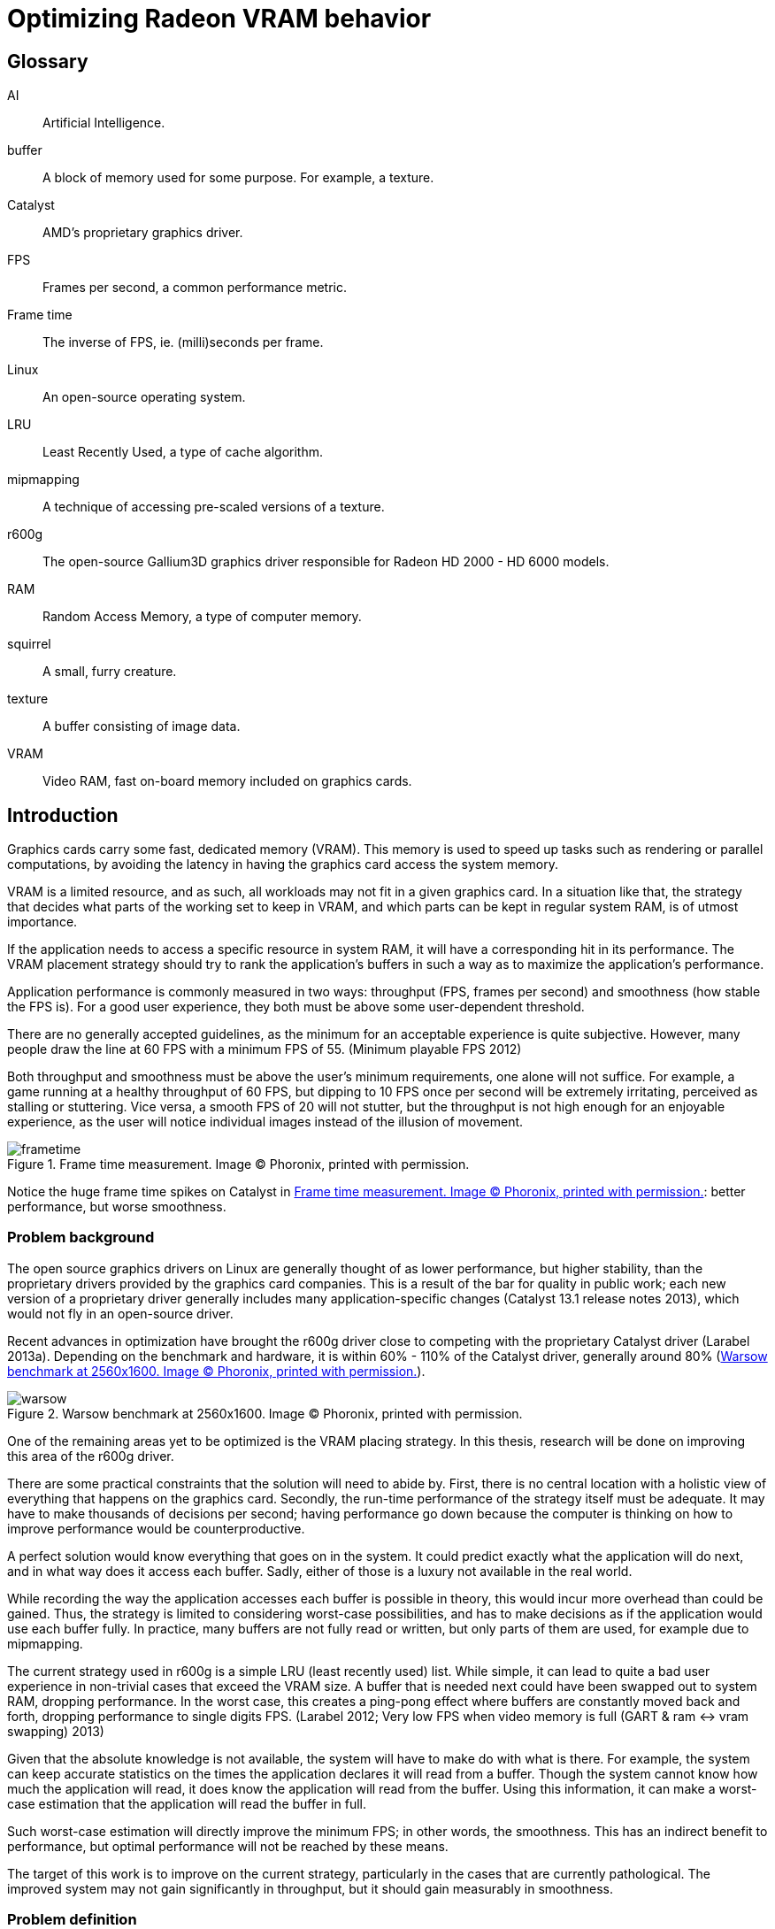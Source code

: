 Optimizing Radeon VRAM behavior
===============================

[glossary]
Glossary
--------

[glossary]
AI::
	Artificial Intelligence.

buffer::
	A block of memory used for some purpose. For example, a texture.

Catalyst::
	AMD's proprietary graphics driver.

FPS::
	Frames per second, a common performance metric.

Frame time::
	The inverse of FPS, ie. (milli)seconds per frame.

Linux::
	An open-source operating system.

LRU::
	Least Recently Used, a type of cache algorithm.

mipmapping::
	A technique of accessing pre-scaled versions of a texture.

r600g::
	The open-source Gallium3D graphics driver responsible for Radeon HD 2000 - HD 6000
	models.

RAM::
	Random Access Memory, a type of computer memory.

squirrel::
	A small, furry creature.

texture::
	A buffer consisting of image data.

VRAM::
	Video RAM, fast on-board memory included on graphics cards.

Introduction
------------

Graphics cards carry some fast, dedicated memory (VRAM). This memory is used to speed up
tasks such as rendering or parallel computations, by avoiding the latency in having the
graphics card access the system memory.

VRAM is a limited resource, and as such, all workloads may not fit in a given graphics
card. In a situation like that, the strategy that decides what parts of the working set to
keep in VRAM, and which parts can be kept in regular system RAM, is of utmost importance.

If the application needs to access a specific resource in system RAM, it will have a
corresponding hit in its performance. The VRAM placement strategy should try to rank the
application's buffers in such a way as to maximize the application's performance.

Application performance is commonly measured in two ways: throughput (FPS, frames per
second) and smoothness (how stable the FPS is). For a good user experience, they both
must be above some user-dependent threshold.

There are no generally accepted guidelines, as the minimum for an acceptable experience is
quite subjective. However, many people draw the line at 60 FPS with a minimum FPS of 55.
(Minimum playable FPS 2012)

Both throughput and smoothness must be above the user's minimum requirements, one alone will
not suffice. For example, a game running at a healthy throughput of 60 FPS, but dipping to
10 FPS once per second will be extremely irritating, perceived as stalling or stuttering.
Vice versa, a smooth FPS of 20 will not stutter, but the throughput is not high enough for
an enjoyable experience, as the user will notice individual images instead of the illusion
of movement.

[[catframetime]]
.Frame time measurement. Image (C) Phoronix, printed with permission.
image::pics/frametime.png[scaledwidth="75%"]

Notice the huge frame time spikes on Catalyst in <<catframetime>>: better 
performance, but worse smoothness.

Problem background
~~~~~~~~~~~~~~~~~~

The open source graphics drivers on Linux are generally thought of as lower performance, but
higher stability, than the proprietary drivers provided by the graphics card companies. This
is a result of the bar for quality in public work; each new version of a proprietary driver
generally includes many application-specific changes (Catalyst 13.1 release notes 2013),
which would not fly in an open-source driver.

Recent advances in optimization have brought the r600g driver close to competing with the
proprietary Catalyst driver (Larabel 2013a). Depending on the benchmark and hardware, it
is within 60% - 110% of the Catalyst driver, generally around 80% (<<warsowbench>>).

[[warsowbench]]
.Warsow benchmark at 2560x1600. Image (C) Phoronix, printed with permission.
image::pics/warsow.png[scaledwidth="75%"]

One of the remaining areas yet to be optimized is the VRAM placing strategy. In this
thesis, research will be done on improving this area of the r600g driver.

There are some practical constraints that the solution will need to abide by. First, there
is no central location with a holistic view of everything that happens on the graphics card.
Secondly, the run-time performance of the strategy itself must be adequate. It may have to
make thousands of decisions per second; having performance go down because the computer is
thinking on how to improve performance would be counterproductive.

A perfect solution would know everything that goes on in the system. It could predict
exactly what the application will do next, and in what way does it access each buffer.
Sadly, either of those is a luxury not available in the real world.

While recording the way the application accesses each buffer is possible in theory, this
would incur more overhead than could be gained. Thus, the strategy is limited to considering
worst-case possibilities, and has to make decisions as if the application would use each
buffer fully. In practice, many buffers are not fully read or written, but only parts of
them are used, for example due to mipmapping.

The current strategy used in r600g is a simple LRU (least recently used) list. While simple,
it can lead to quite a bad user experience in non-trivial cases that exceed the VRAM size. A
buffer that is needed next could have been swapped out to system RAM, dropping performance.
In the worst case, this creates a ping-pong effect where buffers are constantly moved back
and forth, dropping performance to single digits FPS. (Larabel 2012; Very low FPS when
video memory is full (GART & ram pass:[&lt;-&gt;] vram swapping) 2013)

Given that the absolute knowledge is not available, the system will have to make do with
what is there. For example, the system can keep accurate statistics on the times the
application declares it will read from a buffer. Though the system cannot know how much the
application will read, it does know the application will read from the buffer. Using this
information, it can make a worst-case estimation that the application will read the buffer
in full.

Such worst-case estimation will directly improve the minimum FPS; in other words, the
smoothness. This has an indirect benefit to performance, but optimal performance will not be
reached by these means.

The target of this work is to improve on the current strategy, particularly in the cases
that are currently pathological. The improved system may not gain significantly in
throughput, but it should gain measurably in smoothness.

Problem definition
~~~~~~~~~~~~~~~~~~

Knowing what information the system has available, and with the above goals in mind, the 
problem could be defined more clearly.

The component that decides which buffer to place where is separate from the component that
has access to accurate statistics. Moving information between these components, the kernel
and the userspace, is expensive; therefore the information moved must be minimized.

According to the privilege separation, userspace should not be able to directly decide a
placement in memory space, as this could cause security holes. Moving the entire statistics
data over would be too expensive. How about ranking the buffers, giving each buffer an
importance score?

This limits the information needed to pass to the kernel to one integer per buffer. In
addition, the kernel is free to disregard this hint, keeping in line with the separation.
Knowing the relative importance of each buffer, the kernel should be able to make much
better buffer placing decisions than the current LRU strategy.

While giving each buffer a score could certainly be done by the usual programming
techniques, linear/weight calculations and a set of if-conditions, it is believed that the
relationship of the statistics to the buffer's importance is both non-linear and hard to
model manually.

Given this assumption, it is likely that such a manual method would not do well in many
cases, and it would be constantly tweaked to accommodate newly discovered pathological cases.
There is no existing model for a buffer's importance, and no single right answer to the
question "How important is this buffer?"

The mainstream solution to solving non-linear, unknown models like that (also known as
modeling or regression problems) is to use AI solutions such as neural networks.

AI theory
---------

There are many approaches to artificial intelligence. What is common to all of them 
though, is the
ability to make decisions the computer was not told explicitly how to make. They differ in
their areas of usability, theoretic foundations, whether they are based on real biological
phenomena, and other ways.

One such approach is the neural network. Invented in the 60's, it mimics the
biological brain cells. Such networks are able to generalize, to learn either independently
or with guidance, and tend to achieve quite decent results. Neural networks have been
applied to problems such as Backgammon (Tesauro 1994), business data mining (Bigus 1996),
and text compression (Mahoney 1996) with success.

Neural networks come in many varieties. The multi-layer perceptron (MLP) is the most common
one, used for classification, modeling, and time-series prediction. The radial basis
function network (RBF) shares the same uses. The adaptive resonance
theory network and Kohonen map are used for clustering. Recurrent networks are used for
extremely complex modeling problems. (Bigus 1996, p. 77)

As the problem here is a modeling one, this narrows the choice to either MLP, RBF or
recurrent.

Recurrent networks are generally hard to train, and their runtime performance is not
deterministic: they may take ten or hundred times longer to make a decision compared to
another. This is due to them spinning until the result has converged to a stable value, 
instead of only running through once like the other models. This rules that model out.

The choice between MLP and RBF is somewhat arbitrary. Liu and Gader (2000) found that RBF
ignores outliers better,
while MLP is said to perform better. MLP is also covered more in literature. The 
architecture of a multi-layer perceptron is shown in <<mlp>>.

[[mlp]]
.Multi-layer perceptron.
image::pics/mlp.png[scaledwidth="75%"]

There are many ways to train a MLP neural network. The algorithms are usually divided into
four types: supervised, unsupervised, competitive, and reinforcement learning (Siddique & 
Adeli 2013).

Supervised learning is used when you have clearly labeled test data. For example, if the
task was to detect if a picture contains a squirrel, you would feed in sets of pictures of
both squirrels and non-squirrels, each labeled by a human on whether it contains a squirrel.
Then the network's guesses are compared to the labels, and corrected until the network can
correctly determine whether a picture contains a small, furry creature or not.

In unsupervised learning, the network is not told anything about the data. It's used mainly
in clustering problems, where the clusters are not defined beforehand. For example, the
network may be fed customer data, and asked to segment customers into four classes. Studying
the decisions it made can be very useful in finding new or undervalued customer segments.

Competitive learning is used in classification problems mainly. Only the neuron that "wins"
the round, in other words whose guess was closest to correct, gets to be tweaked. This
results in each neuron specializing to a specific type of input.

Reinforcement learning is used in stateful problems, where each action may not be graded
alone, but only the full path of actions may be graded. For example, the Backgammon network
of Tesauro (1994) used this method.

Alternative methods for tweaking the network, instead of training it, include genetic and
evolutionary methods as well as Monte-Carlo methods.

Choice and rationale
~~~~~~~~~~~~~~~~~~~~

For the network type, the common multi-layer perceptron architecture was chosen. It is 
supported by a wide literature base, and its deterministic performance characteristics are 
necessary for this kind of use.

The number of hidden layers depends on the type of modeling being done. For most problems, a 
single hidden layer is enough. Each hidden layer forms a hyperplane in pattern space, such 
that two hidden layers are able to define a region, and three hidden layers are able to 
define a closed area (Siddique & Adeli 2013, p. 111).

The complexity of this hyperplane depends on the used activation function. The simple step 
functions create a flat plane, and networks using those would require two or three hidden 
layers to capture non-linear relationships. S-curve functions are able to create a much more 
complex plane, such that a single hidden layer with a more advanced activation function is 
able to approximate non-linear relationships. A single layer was chosen, as S-curve 
functions will be used.

With a single hidden layer, the big question is how to choose the amount of hidden 
nodes. There is no generally accepted answer to this question, and all the literature offers 
is guesses and rules of thumb. One such widely quoted rule is to use a number between the 
amount of input nodes and the amount of output nodes.

The number of hidden nodes can be easily pruned later if the network decides some are 
unnecessary, but they cannot be added without re-training. Given this restriction, the 
number of hidden nodes was set at the number of input nodes; that is, nine.

For training, in the VRAM strategy case the seemingly only option would be reinforcement 
learning.
Supervised learning cannot be used, as a human cannot give any buffer an importance score;
unsupervised and competitive learning do not apply in modeling problems.

However, reinforcement learning is not a good fit for modeling problems (Wiering, Hasselt, 
Pietersma & Schomaker 2011). Wiering et al found that while reinforcement learning can be 
applied to such problems, and the result performs on a par with a network trained by
supervised learning, the training was slow, and there is no guarantee that the network
will not get stuck in local minima.

Given that none of the generally used training methods are applicable, the alternative 
methods of genetic and Monte-Carlo evolution were chosen. The two methods are covered in 
more detail in <<training>>.

Data gathering
--------------

All further steps required data. In the first weeks, the needed data points were planned
out, and the data gathering was implemented as patches to Mesa. Since it was clear from the
start that wide coverage would be needed, the public was asked for assistance (Kasanen 2014;
Dawe 2014).

In addition to data gathered by the researcher, the public sent a wide variety of traces,
enhancing the coverage much further than would have been possible otherwise. Thanks to all 
contributors.

To get suitable data for the purposes of this research, the following data points were
selected as inputs:

- number of reads
- number of writes
- time since last read
- time since last write
- buffer size
- number of processor operations
- time since last processor operation
- whether the buffer should be considered high priority (MSAA, depth)
- VRAM size

Timing information was set at millisecond accuracy. A time measurement was chosen instead of
the frame number, because it ought to allow for a better user experience. Should frames take
long, inter-frame swapping should be minimized. Should frames be fast (< 10 ms / frame),
timing is good as well, since the user experience works on longer timescales.

A game might
only draw shadows every other frame, or less often; this causes those frames to take longer
than the frames without such extra work. Yet, the user will notice if every Nth frame is
too slow. It remains to be seen whether this level of accuracy is good; other choices beside
the frame number include thresholds determined by common user studies (10 ms, 30 ms, 60 ms,
100 ms...) or non-linear scaling.

To enable those inputs to be replayed, the memory traces listed each operation on a buffer
along with timing information. (See <<memtrace>>.)

[[memtrace]]
.Sample from a memory trace.
image::pics/trace.png[scaledwidth="70%"]

As the traces took a considerable amount of space in their uncompressed text form, a custom
binary format was developed. A binary format also allows the traces to be read back much
faster, an important point for speedy training.

Some helper applications were also developed to make it nicer to work with. The figure
above is from one such helper: a reader for the format with color highlighting. For more 
details on the format and on the applications, please see the Software section.

Fragmentation
-------------

Fragmentation is a common problem in all memory management. As buffers get allocated, moved
around, and deleted, the memory space becomes increasingly fragmented. It limits the maximum
size of a new allocation, and so buffers bigger than this also cannot be moved to VRAM.
footnote:[The very latest generation, HD 7000, can use non-continuous memory areas with
small overhead, so this issue is not as pressing there.]

An example of the effects is reported by Larabel (2013b). Big buffer allocations were
failing due to fragmentation, causing the application to misrender and/or crash.

[[fragmentation]]
.Fragmentation
image::pics/fragmentation.png[scaledwidth="75%"]

Fragmentation (<<fragmentation>>) is an inevitable result of continued use. It can be 
mitigated by smart
allocation strategies, and it can be repaired after the fact by moving the used buffers
together (constraints allowing).

In normal system RAM, both strategies are viable. Cleaning up the memory area, also known as
compaction (Corbet 2010), can be fairly low-impact to performance. It only involves
freezing the process, and changing some page table entries, which is a relatively fast
operation. The downside is that a TLB (translation look-aside buffer) cache flush is needed
so that the cache doesn't give out the old, wrong addresses.

Under the graphics context, compaction is still doable, but ideally should not be done while 
running a heavy workload. The delay caused by a VRAM
memory compaction operation may be measured in milliseconds, which
may cause the frame to take too long, and would be seen as unacceptable stutter to the user.

As such, VRAM compaction should be limited to times when it would not be noticeable, for 
example application start-up and exit.

Simulation
~~~~~~~~~~

In order to measure fragmentation in different situations, a simulator was developed. It
replays the collected memory traces while simulating the VRAM placement using the existing
LRU strategy. The results will not apply directly to other placing strategies, but they will
be indicative of general trends regardless of the placing strategy.

The simulator took snapshots of the VRAM state once every ten memory operations, and
counted the amount of holes (fragmentation). It also printed a marker every time an eviction
was triggered.

Two different allocation strategies were tested. The default allocator allocates buffers
from the start of VRAM. The proposed min-max allocator allocates buffers from two ends of
the VRAM space, based on the assumptions that smaller buffers are recycled more often than
large ones, and that recycling of each type would then only create fragmentation of the same
type. The min-max allocator is visualized in <<minmax>>.

[[minmax]]
.Allocation strategies.
image::pics/allocations.png[scaledwidth="75%"]

Nine common VRAM sizes were tested: 64 MB, 128 MB, 256 MB, 384 MB, 512 MB, 1024 MB, 1536 MB,
2048 MB, and 4096 MB. In cases where the trace couldn't run on a configuration, that trace
was skipped. For example, Planetary Annihilation allocated a buffer of 78 MB in size; it is
obviously beyond the capabilities of a 64 MB VRAM graphics card.

Several threshold values were tested for the min-max allocator in order to find a rough
optimum. The simulation took approximately 2.5 hours per run, and each run generated about
16 GB of data. As the amount of data was far too great to process on an ordinary office
suite, a custom graphing tool was developed.

.64 MB VRAM
image::pics/f64.png[scaledwidth="100%"]

Starting off with the 64 MB VRAM run, it can be clearly seen that the workload is too heavy
for this VRAM size. The heavy variance in the number of fragments, visible as dense vertical 
movement on the line graph, points out that there is considerable trashing going on.

There is not much difference in the swapping between the tested strategies. The horizontal 
swapping bars are very similar, and the exact percentage of swapping events varied between 
3.51% and 3.55%.

Still, it's a good data point to have, in order to see how the strategies
behave under heavy pressure.

.128 MB VRAM
image::pics/f128.png[scaledwidth="100%"]

With 128 MB, all of the traces could be run through. The trashing is greatly reduced, and 
about half of the workload now shows smooth progression in the fragmentation lines.

Fragmentation is approximately equal in
all cases, but the swapping (eviction) is lower in all of the min-max runs compared to the
default LRU run. LRU had swapping in 2.42% of the time, whereas the lowest min-max run had 
2.36%.

.256 MB VRAM
image::pics/f256.png[scaledwidth="100%"]

The patterns become visible in the 256 MB run. Almost all trashing is now gone.
Peak fragmentation is surprisingly higher in
min-max (5560 vs. 5336 holes), but swapping continues to be lower: 0.69% in LRU, 0.667% in 
the lowest min-max run. Average fragmentation was the same between all runs.

.384 MB VRAM
image::pics/f384.png[scaledwidth="100%"]

.512 MB VRAM
image::pics/f512.png[scaledwidth="100%"]

The 384 and 512 MB runs continue the same pattern: swapping is lower in the min-max 
allocator when compared to the default.

.1024 MB VRAM
image::pics/f1024.png[scaledwidth="100%"]

Starting with the 1 GB run, the average fragmentation of min-max starts to climb above the
default's: 785.85 in LRU, 888.10 in the highest min-max run. Swapping continues to be better 
in min-max, and now it's easily visible in the swapping bars as well. There are present bars 
in the LRU and 256 KB min-max areas (red and olive) that are absent in the higher-threshold 
min-max strategies.

The swapping difference continues to be significant. LRU had swapping in 0.0788% of the 
time, whereas the lowest min-max run had 0.0684%.

.1536 MB VRAM
image::pics/f1536.png[scaledwidth="100%"]

.2048 MB VRAM
image::pics/f2048.png[scaledwidth="100%"]

.4096 MB VRAM
image::pics/f4096.png[scaledwidth="100%"]

The above results follow that the min-max strategy turned out to actually increase 
fragmentation. Despite the
higher absolute amount of holes, they actually decreased swapping in all runs except the 64
MB one. It is assumed that this is due to a better quality of fragmentation; that is, the
holes created are more suitable for new allocations.

Gathering the swapping statistics together, the optimal threshold value can be determined
(<<swappingtotal>>).

[[swappingtotal]]
.Swapping improvement over the default strategy.
image::pics/swapping.png[scaledwidth="75%"]

As the workload was far too heavy for a 64 MB VRAM graphics card, causing high swapping
rates, it is believed that that result can be ignored. The traces were generally recorded in
1366x768 resolution or higher, and such high resolutions are not supported by most graphics
cards with 64 MB VRAM.

In all other runs, the min-max allocation strategy improved swapping over the default. For
the 128 MB, 256 MB, 384 MB, and 512 MB runs the improvement was in single-digit percentages.

For 1024 MB and 4096 MB, the min-max allocation resulted in about 10% less swapping. For the
last ones, 1536 and 2048 MB, the highest results were measured: around 20%.

As far as this test data goes, the optimal threshold for min-max allocation is 512 kb. While
for some VRAM sizes it did worse than the 1 MB threshold, it also outdid the higher
threshold in some cases. In no case did the 512 kb threshold lose to the 256 kb threshold,
however.

[[training]]
Training the network
--------------------

Activation function
~~~~~~~~~~~~~~~~~~~

The activation function is the transformation done inside each neuron, operating on the sum
of all weighted inputs (plus bias). A variety of functions have been used over time:
starting from simple step functions, continuing via exponential functions, to
S-shaped functions. S-shaped functions are considered to be closest to how real neurons
behave.

.Hyperbolic tangent and smootherstep, scaled to use the same input/output space.
image::pics/scurve.png[scaledwidth="50%"]

Testing a variety of these functions, Karlik and Olgac (2011) found that S-shaped functions
had superior performance, reaching the highest accuracy off all tested functions.

So the question here is which type of function would give the best run-time performance; in
other words, fastest to calculate. Three options were tested: the default S-shaped
activation function, hyperbolic tangent; and an adaptation from the graphics world, Perlin's
smootherstep function, both in floating point, and when converted to use fixed-point
mathematics.

As can be seen in the figure above, the hyperbolic tangent is less steep than the
smootherstep function. This shouldn't cause any issues in the decision-making.

Each function was ran 10^9^ times. Surprisingly, the fixed point implementation was not the
fastest of all. A single *tanhf()* call took approximately 4.8 ns (+- 0.2%). A single
fixed-point
*smootherstep()* call took \~4.1 ns. The fastest of all, floating-point *smootherstep()*,
took only ~2.8 ns per call.

The slow performance of the fixed-point function is attributed to it consisting mainly of
multiplication. Fixed-point multiplication requires both a multiplication and a division,
making it an expensive operation even when the division is implemented as a shift.

As the floating-point smootherstep function beat the customary hyperbolic tangent by 31%,
and there is no hard requirement against the use of floating-point mathematics, it was
selected as the activation function.

Cost model
~~~~~~~~~~

The basic outlines for the cost model can be had from the most common speeds of currently
used memory types (GDDR5 for the VRAM, DDR3 for the system RAM).

As the major analyst houses keep this information behind paywalls (IDC for example would
charge 5{nbsp}000{nbsp}$ for the latest two-page report), and the DRAM makers do not list this
information in their financial reports, to get a rough view one had to resort to
checking the inventory levels of a web shop.

[[ddr3]]
.DDR3 inventory levels: the number of SKUs per each speed class.
image::pics/ddr3inventory.png[scaledwidth="60%"]

From the inventory levels in <<ddr3>> it can be seen that 1600 MHz is the most popular type 
of DDR3 memory being sold. The bandwidth of such memory is 12.8 GB/s.

For the average GDDR5 speed, a mid-high-end card from both Nvidia and AMD's latest
generations was chosen. Nvidia GTX 770 ships with a memory bandwidth of 224 GB/s, whereas
AMD Radeon 280 has 240 GB/s. Taking the average ends up at 232 GB/s.

Other considerations
^^^^^^^^^^^^^^^^^^^^

For a buffer in either memory, the cost of a read or write can thus be calculated as the
buffer size divided by the memory bandwidth. However, a multitude of other considerations
must be taken into account.

First of all, a GPU write to system RAM (cacheable memory) will incur a performance hit of
about 66%. A buffer move, beyond the overlapping read in one memory type and the write in
the other, also costs some PCI-E latency. If the buffer is needed immediately after the
move, the GPU engines will stall to wait for it, potentially delaying useful work.
footnote:[This is a limitation of the current driver. The latest generation of graphics cards supports multiple engines, and they could work on independent pieces should the driver support be there. In that case, only one engine would stall.]

Monte-Carlo training
~~~~~~~~~~~~~~~~~~~~

Monte-Carlo methods work based on randomness. They are used in cases where an exhaustive
search is impossible due to the computation required. Due to their nature, they will often
find a "good enough" solution, but may also fail to find a solution altogether.

In the simplest form, a Monte-Carlo method means making a random change, and measuring
whether the results improved. Restricting the change in magnitude and the amount of
variables changed can be used to guide the method.

Evolutionary/genetic training
~~~~~~~~~~~~~~~~~~~~~~~~~~~~~

Evolutionary or genetic methods follow the behavior seen in nature. They can conduct a
global search over the whole search space with resources far below an exhaustive search, and
often succeed in finding the global optimum (Siddique & Adeli 2013).

The methods work as follows: the solution to the problem is converted to a genome form. A
population of critters (animals, bacteria, etc.) is created by filling the genome of each
randomly. This population is then allowed to have sex, intermingle, and mutate. After a few
hundred or thousand generations, however long it takes for the population to converge
close enough to a single solution, the "alpha male" is selected as the final solution.

As the most fit individuals will have the most offspring, undesirable elements will die out
of the population, and each individual will move closer to the global optimum. In this
sense, these methods resemble the most brutal ideas of eugenics and darwinism.

Various parameters can be tuned to guide the evolution. The method of sex, the probability
of mutations, the chosen genetic representation, the size of the population, and so on all
affect the converging speed and ability of the population.

In the training application here, the following setup was chosen. The genome was encoded as
118 bytes, each byte representing a floating-point value from -1 to 1 on a linear scale,
giving it an accuracy of ~0.0078. The best half of the population was allowed to survive
(the principle of elitism), and was also used as the source for eligible mates. Each
individual was selected for mating based on its position when ordered by score, such
that the most fit individual got to mate more than the second fit, and so on.

The population size was kept constant, with the worse half being replaced with fresh
children each generation. Sex was implemented on a random per-gene basis, with each gene
coming whole from one parent. The mutation probability was set at 0.1% per generation.

Software
--------

A set of custom software was developed to aid in the research. This section covers each one 
shortly. Some helper libraries were used, but the logic in each is self-made. The source 
code can be found at http://github.com/clbr/hotbos, under the AGPLv3 free software license.

All tools were written in C unless otherwise mentioned, and use the Zlib compression library 
for reading/writing the memory traces in the binary format.

In the software of this section, there's about four thousand lines of C/C++, and a bit over 
hundred lines in shell scripts. This figure does not include the runtime code in the Linux 
kernel, Mesa, and associated libraries, which come to about 1.5k lines in total.

Activation function benchmark
~~~~~~~~~~~~~~~~~~~~~~~~~~~~~

In order to measure the CPU overhead of the three selected activation functions, this simple 
benchmark runs each 10^9^ times while measuring the time taken. The timing used the 
*gettimeofday*() function, which has an accuracy of one microsecond.

As the total runtime is on the order of ten seconds, the accuracy is more than enough.

Text-to-binary format converter
~~~~~~~~~~~~~~~~~~~~~~~~~~~~~~~

The data traces recorded by the Mesa patch come in a simple but verbose text format. In 
order to reduce the disk space demands, and to ease their handling in the network trainer, 
they were converted into a custom compressed binary format.

The format converter uses the Zlib library for compression. Zlib 
was chosen because it gives a good balance between decompression speed and compression ratio - 
these files will need to be repeatedly decompressed in the training phase, as they will not 
fit into RAM in their decompressed form all at once.

The common competing compression algorithms, XZ and Bzip2, produce higher compression
ratios, but at the expense of slower decompression and more memory usage. Compression speed 
was considered fairly irrelevant for these purposes.

The in-memory binary format takes advantage of delta compression, bit packing, and 
variable-sized indexing. This is then further compressed by Zlib for disk storage.

With knowledge of the data, the binary format can be much smaller than what any generic 
compressor would be able to do. For example, there are no created buffers over 2 GB in size, 
which allows the high-priority bit to be stored in the buffer size field.

Binary format specification:
[source,c]
----
/*
   All data is little-endian. No BE support.

   One entry takes two to four bytes, as follows:

	struct {
		u8 time: 5;
		u8 id: 3;
		u8/u16/u24 buffer;
	}

   Create entries are followed by four bytes:

	struct {
		u8 high_prio: 1;
		u32 size: 31;
	}
*/
----

The binary format filled the goals set quite nicely. It resulted in a compression ratio
better than that of XZ applied on the text form, by a variable amount (1.5 to 12x).
The compression ratio compared to uncompressed text varied from 150x to 1300x. It
allows fast reading for the training and fragmentation benchmark applications.

Memory trace reader
~~~~~~~~~~~~~~~~~~~

To be able to easily study the traces in the binary format, a simple reader was developed. 
It prints the contents to the screen in a scrollable form, with optional color-coding for 
faster reading. A screenshot from the reader follows.

.Sample from a memory trace.
image::pics/trace.png[scaledwidth="70%"]

Fragmentation benchmark
~~~~~~~~~~~~~~~~~~~~~~~

The fragmentation benchmark program runs all collected memory traces through the memory 
simulation code, using either LRU or min-max logic, measuring swapping and the number of 
fragments.

The output is in text form, and was further processed by some shell scripts before handing 
it to the fragmentation grapher.

Initially the memory simulation code was shared with the trainer, but as the neural network 
capabilities were being added, they were branched so that each has its own copy. As such, 
the simulation code used by the benchmark was frozen to the state before the AI addition.

Fragmentation grapher
~~~~~~~~~~~~~~~~~~~~~

As the volume of data produced by the fragmentation benchmark was far too great for an 
office suite, even after scripted processing, a custom graphing tool was developed. It was 
made in C++, utilizing the FLTK toolkit for rendering.

It renders a combined graph, with a line graph for the number of holes, and a horizontal bar 
graph for swapping. It takes approximately a minute to render one such graph, owing to the 
great amount of data.

In retrospect, the swapping bar graph is not a perfect form for showing swapping 
differences. Each pixel covers close to half a million memory operations, and if there was 
swapping during any of those, the pixel is drawn. This makes it hard to see any close 
differences.

Network trainer
~~~~~~~~~~~~~~~

The main program in this research, the AI trainer, was initially developed in C, but later 
moved to C++ for easy access to the *multimap* data structure. The trainer is multi-threaded 
using the OpenMP library, which allows it to scale almost linearly to several dozen cores.

Beyond the well-done multi-threading, the data structure in the memory simulator bears 
mentioning. It combines several doubly-linked lists and a fixed array in such a way, that 
most operations can be done in O(1) complexity. Introducing this data structure sped up the 
simulation five-fold compared to simple linked lists.

Several runtime modes are supported:

- benchmark, measure the current AI state vs. LRU
- three different Monte-Carlo modes
- genetic mode

It runs all collected memory traces through the memory simulation code, keeping track of the 
cost of each memory operation. The total cost of all traces is then used as the score for 
the tested critter, or in the Monte-Carlo modes, the score of the round. At the end of 
training (if the network converged in genetic mode, or the user requested exit), the results
are printed similarly to the benchmark mode. See <<traineroutput>> for a sample.

The current network constants are stored in a header file, *magic.h*, which can be dropped 
in to the runtime implementation for easy updates.

[[traineroutput]]
.Sample output from benchmark mode.
image::pics/benchoutput.png[scaledwidth="100%"]

Results
-------

Min-max allocator
~~~~~~~~~~~~~~~~~

The initial research vector, reducing fragmentation by two-ended allocation, was successful. 
In no case did it do worse, and at best it could reduce eviction by up to 20%.

Initially 
implemented as an opaque decision inside the memory manager, it was suggested to change it 
to a placement flag instead, so that drivers could request top-down placement for other 
reasons in addition to the buffer's size.

For example, the page tables are never accessed by the CPU. As the CPU is limited to the 
first 256 MB of the VRAM (it cannot access more due to PCI-E limitations), the page tables 
were taking up valuable space. Under the new system, they may be allocated in the higher 
parts of VRAM, leaving more space for desired CPU-accessible content, such as texture 
updates.

In the new form, the change was accepted into future Linux kernels, starting with version 
3.15.

AI
~~

The main direction of this research, the neural network used to give buffers a score, was 
successful as well.

On average, the found solution gives approximately 1% improvement over LRU, as measured by 
the simulator. In specific cases improvements of up to 66% were measured. For most cases the 
performance is approximately equal to LRU; for 4% of the cases there are improvements; and 
for about 2% of the cases, the AI does measurably worse.

Taking a look at the simulated results over 2% in either direction (figures 21 to 23), it 
can be seen that the changes 
concentrate on the lower VRAM sizes. It's also evident that the number of big losses is 
smaller than the number of big wins.

The simulator measures the total cost of a memory trace. In the following charts, the cost 
of the LRU run was divided by the cost of the AI run, so that 1 means no change, 1.2 means 
20% improvement, and so on.

.Major results in 256 MB.
image::pics/indres256.png[scaledwidth="75%"]

.Major results in 384 MB.
image::pics/indres384.png[scaledwidth="55%"]

.Major results in 512 MB.
image::pics/indres512.png[scaledwidth="35%"]

Moving to testing with real hardware, it could be seen that the cpu overhead of calculating 
the score
was negligible. Passing the score to the kernel initially took 3% of the CPU time, but that 
could be
optimized away by embedding the score in an existing call (the cs ioctl).

Likewise, the use of a priority queue in place of the LRU linked list did not measurably 
increase cpu overhead. The change turned a few operations from O(1) to O(log n), but the 
amount of buffers in VRAM at once is fairly low, in the single thousands.

The hardware specifications can be seen in <<testhw>>.

[[testhw]]
.Test hardware
image::pics/pts1.png[scaledwidth="50%"]

The Radeon driver allows one to limit VRAM to a value 
below what the card is actually capable of, which is great for testing such as this. In this 
test run, only 256 MB was tested, as the available tests don't require enough VRAM to cause 
memory pressure under higher VRAM amounts.

The tests here only changed Mesa, using the same kernel. Under the baseline target, named 
*256mb-master*, the kernel emulated the scoring in such a way that it essentially becomes 
LRU. No overhead was measured from the emulation compared to real LRU.

The benchmarking software used, Phoronix Test Suite, runs each test a minimum of three 
times, more if there is variance. This 
means that even fairly small differences, starting from around 0.5%, are statistically 
significant.

The tested applications consist of a set of freely available games.

[[appshots]]
.Screenshots from tested applications.
image::pics/gameshots.jpg[scaledwidth="100%"]

Nexuiz is a first-person shooter published by Alientrap, with fairly good-looking visuals, 
running on the DarkPlaces engine.

OpenArena, World of Padman, Smoking Guns, Tremulous, Urban Terror, and Warsow are shooters 
of various styles, based on the ioquake3 engine. Even though they share an engine, their 
visuals are rather different, as are their runtime demands.

VDrift is a driving simulator with a custom engine. It is fairly CPU-heavy.

Xonotic is a 
fork of Nexuiz with many improvements. Screenshots of Nexuiz, VDrift, and Xonotic in that 
order can be seen in <<appshots>>.

Xonotic is visually the most heavy application tested. It also allows several different 
quality presets to be tested, ranging from "Low" to "Ultimate" in four steps.

.Test scores
image::pics/pts2.png[scaledwidth="35%"]

.Scores arranged visually
image::pics/pts3.png[scaledwidth="99%"]

In the results above, for most tests improvements of 1-2% can be seen. Xonotic in particular 
enjoys a constant improvement over all tested quality presets.

There were three regressions: Smoking Guns 
0.2%, Tremulous 0.3%, and Urban Terror 10.2%. The first two can be considered as noise, 
given the very small difference.

The regression in Urban Terror is interesting, 
as that test was equal under the simulation. Whether there is a corresponding decrease in 
smoothness needs to be checked from the frame time.

Frame times
^^^^^^^^^^^

Of the tests run, two support frame time recording: OpenArena and Urban Terror. This allows 
one to gauge the smoothness in addition to raw throughput.

.OpenArena frame time
image::pics/pts4.png[scaledwidth="85%"]

In OpenArena, the average frame time was 0.8 ms lower, and most peaks are lower as well. The 
highest peak coincides with the baseline, but it seems to be fairly rare - there are only 
two such peaks. Most peaks are visibly lower when compared to the baseline.

For OpenArena, the goal of increasing smoothness was reached.

.Urban Terror frame time
image::pics/pts5.png[scaledwidth="85%"]

Urban Terror had regressed 10.2% in FPS, and here the frame time average is larger as well. 
However, the peaks are greatly lower, and there are less of them. The highest peak was 69 ms 
vs 90 ms. The smoothness here improved greatly.

Given the improvement in smoothness was far greater than the decrease in throughput, even 
this case can be termed a success.

Discussion
----------

During the initial training attempts, it became clear that a solution with this 
amount of nodes could 
not perform well simultaneously at the lowest end (64 MB and 128 MB VRAM sizes), and at
the more common sizes.
As the common graphics cards for sale are approaching 2 GB, and the wide
installed base concentrates around 512 MB, the two lowest VRAM sizes were dropped from 
consideration.

In the training phase, it also became quite clear that the hardware available was 
inadequate:
6 cores and 8 GB of RAM were limiting the training speed. A setup with 64 cores and 128 GB
of RAM is estimated as a sweet spot, but alas, one has to make do.

The training took almost three times longer than anticipated (8 weeks, when 3 were planned). 
Of course given the problem space, 256^118^ combinations, copious computing time was to be 
expected.

In exploring unknown areas such as this, it's always a risk that there exists no good 
solution. As the training took more time, I admit being worried of that possibility, and 
considering aborting the experiment. Luckily, a satisfactory solution was found eventually.

Examining the discovered solution, it was surprising to see that it discarded 
entirely six of the tried statistics. 
It found relevance only in the number of writes, number of cpu operations, and the VRAM 
size. Pruning the unused nodes cut the network size to 39% of the initial version.

Further, the connection of 
buffer writes deduced by the AI was extremely surprising: a small number of writes meant a 
_reduction_ in score. As the number of writes increased, the score started to increase 
again (<<relation>>). It is exactly this kind of new, unexpected connections that neural 
networks excel at, and which humans may never find.

[[relation]]
.Expected vs. actual relation of writes to the buffer score.
image::pics/score_relation.png[scaledwidth="50%"]

All in all, the results fell a bit short of expectations. Given the difference to Catalyst, I
hoped for an improvement of about 5%.

Future work and conclusion
~~~~~~~~~~~~~~~~~~~~~~~~~~

With the enormous problem space, it cannot be said that the solution reached here is the 
global optimum. Thus three paths forward can be seen.

First, the parameters can be adequate, and merely more computing time is needed to find a 
better solution.

Second, it is possible the input parameters are adequate, but the 
processing power of the network is not. If so, it would need more hidden nodes, which would 
also mean slower training. This is hinted towards by the inability of the current network to 
do well at both 64 and 128 MB VRAM and the higher amounts.

Finally, it is possible that the input parameters are not the best possible. It may be that 
some different input can be easily gathered, and that input provides great correlation to a 
buffer's importance.

It was proved that LRU is not the most optimal solution, and that a neural network can beat 
it. This opens up chances for other kinds of competition as well, outside that of artificial 
intelligence.

Acknowledgements
----------------

I would like to thank Jerome Glisse for his guidance, Thomas Hellstrom for reviews, 
Michael Larabel for coverage, and everyone who contributed data.

[bibliography]
Bibliography
------------

Bigus, J. 1996. Data Mining with Neural Networks. 1st ed. Indiana: McGraw-Hill.

Catalyst 13.1 release notes. 2013. AMD Knowledge Base. Retrieved on Jan 15 2013.
http://support.amd.com/en-us/kb-articles/Pages/AMDCatalystSoftwareSuiteVersion131.aspx

Corbet, J. 2010. Memory compaction. Retrieved on Jan 20 2013.
http://lwn.net/Articles/368869/

Dawe, L. 2014. Help Make Open Source AMD Graphics Drivers Better. Gaming on Linux. Retrieved
on 20 Jan 2013.
http://www.gamingonlinux.com/articles/help-make-open-source-amd-graphics-drivers-better.2938

Karlic, B., Olgac. A. V. 2011. Performance analysis of various activation functions in
generalized MLP architectures of neural networks. International journal of Artificial
Intelligence and Expert Systems, volume 1, issue 4.

Kasanen, L. 2014. Radeon VRAM Optimizations Coming, But Help Is Needed. Phoronix. Retrieved
on Jan 20 2013.
http://www.phoronix.com/scan.php?page=news_item&px=MTU2Nzk

Larabel, M. 2012. Ubuntu 12.10: Open-Source Radeon vs. AMD Catalyst Performance. Phoronix.
Retrieved on Jan 15 2013.
http://www.phoronix.com/scan.php?page=article&item=ubuntu_1210_amdstock&num=3

Larabel, M. 2013a. AMD's Radeon Gallium3D Starts Posing A Threat To Catalyst. Phoronix.
Retrieved on Jan 15 2013.
http://www.phoronix.com/scan.php?page=article&item=amd_catalyst_gallium80

Larabel, M. 2013b. CS Memory Accounting For Radeon Gallium3D. Phoronix. Retrieved on Jan 20
2013.
http://www.phoronix.com/scan.php?page=news_item&px=MTI4OTM

Liu, J., Gader, P. D. 2000. Outlier Rejection with MLPs and Variants of RBF Networks.
International Conference on Pattern Recognition pp. 2680-2683.

Mahoney, M. 1996. Fast text compression with neural networks. Proceedings of the Thirteenth
International Florida Artificial Intelligence Research Society Conference.

Minimum playable FPS. 2012. Whirlpool forums. Retrieved on Jan 15 2013.
http://forums.whirlpool.net.au/archive/1890684

Siddique, N., Adeli, H. 2013. Synergies of fuzzy logic, neural networks and evolutionary
computing. 1st ed. UK: John Wiley & Sons.

Tesauro, G. 1994. TD-Gammon, a Self-Teaching Backgammon Program, Achieves Master-Level Play.
Neural Computation 6, 2 (March 1994)

Very low FPS when video memory is full (GART & ram pass:[&lt;-&gt;] vram swapping). 2013. FreeDesktop.org
Bugzilla. Retrieved on Jan 15 2013.
https://bugs.freedesktop.org/show_bug.cgi?id=66632

Wiering, M., Hasselt, H., Pietersma A.-D., Schomaker, L. 2011. Reinforcement Learning
Algorithms for solving Classification Problems. Adaptive Dynamic Programming And
Reinforcement Learning, 2011 IEEE Symposium

[appendix]
Data statistics
---------------

In total, about 60 GB of data was collected. In a delta-compressed memory format, it takes 
about 16 GB; in the custom storage format, 830 MB.

Details and statistics on each memory trace:

0ad1.bin: +
7146 buffers, runtime 626717 ms (~10.4 minutes) +
7146 creates, 99612946 cpu ops, 221797452 reads, 2833214 writes, 6382 destroys +
11.4023 creates/s, 158944 cpu ops/s, 353904 reads/s, 4520.72 writes/s, 10.1832 destroys/s

1995_1.bin: 1366x768 +
5573 buffers, runtime 275870 ms (~4.6 minutes) +
5573 creates, 1441547 cpu ops, 3115245 reads, 461136 writes, 5371 destroys +
20.2015 creates/s, 5225.46 cpu ops/s, 11292.4 reads/s, 1671.57 writes/s, 19.4693 destroys/s

1finger1.bin: 1366x768 +
3173 buffers, runtime 111358 ms (~1.9 minutes) +
3173 creates, 246217 cpu ops, 621039 reads, 96671 writes, 2746 destroys +
28.4937 creates/s, 2211.04 cpu ops/s, 5576.96 reads/s, 868.11 writes/s, 24.6592 destroys/s

471110_1.bin: 640x480 +
16010 buffers, runtime 220284 ms (~3.7 minutes) +
16010 creates, 1677829 cpu ops, 10761557 reads, 109635 writes, 15957 destroys +
72.6789 creates/s, 7616.66 cpu ops/s, 48853.1 reads/s, 497.698 writes/s, 72.4383 destroys/s

aaa1.bin: AAAaaaAAAaaa for the Awesome 1280x800 lowest +
9252 buffers, runtime 250385 ms (~4.2 minutes) +
9252 creates, 914870 cpu ops, 2119803 reads, 53523 writes, 5808 destroys +
36.9511 creates/s, 3653.85 cpu ops/s, 8466.17 reads/s, 213.763 writes/s, 23.1963 destroys/s

altitude1.bin: 1280x800 highest +
9301 buffers, runtime 355298 ms (~5.9 minutes) +
9301 creates, 4940980 cpu ops, 9562028 reads, 45355 writes, 2559 destroys +
26.178 creates/s, 13906.6 cpu ops/s, 26912.7 reads/s, 127.653 writes/s, 7.2024 destroys/s

amnesia1.bin: Amnesia: The dark descent +
43108 buffers, runtime 1164945 ms (~19.4 minutes) +
43108 creates, 6864013 cpu ops, 24936540 reads, 2250880 writes, 42609 destroys +
37.0045 creates/s, 5892.16 cpu ops/s, 21405.9 reads/s, 1932.19 writes/s, 36.5761 destroys/s

amnesiamfp1.bin: Amnesia: A machine for pigs +
26210 buffers, runtime 284461 ms (~4.7 minutes) +
26210 creates, 7333150 cpu ops, 26498259 reads, 1874116 writes, 25080 destroys +
92.1392 creates/s, 25779.1 cpu ops/s, 93152.5 reads/s, 6588.31 writes/s, 88.1667 destroys/s

anna1.bin: Anna extended version +
20520 buffers, runtime 529469 ms (~8.8 minutes) +
20520 creates, 13425313 cpu ops, 33238877 reads, 1598824 writes, 17093 destroys +
38.7558 creates/s, 25356.2 cpu ops/s, 62777.8 reads/s, 3019.67 writes/s, 32.2833 destroys/s

anomaly2_1.bin: +
18871 buffers, runtime 1283439 ms (~21.4 minutes) +
18871 creates, 8312709 cpu ops, 30039021 reads, 689442 writes, 9566 destroys +
14.7035 creates/s, 6476.9 cpu ops/s, 23405.1 reads/s, 537.183 writes/s, 7.45341 destroys/s

anomalywe1.bin: Anomaly Warzone Earth 1280x800 medium +
15748 buffers, runtime 745212 ms (~12.4 minutes) +
15748 creates, 8119419 cpu ops, 26148915 reads, 609975 writes, 8612 destroys +
21.1322 creates/s, 10895.4 cpu ops/s, 35089.2 reads/s, 818.525 writes/s, 11.5564 destroys/s

aquaria1.bin: +
56260 buffers, runtime 1670661 ms (~27.8 minutes) +
56260 creates, 77000054 cpu ops, 52366501 reads, 1327605 writes, 56199 destroys +
33.6753 creates/s, 46089.6 cpu ops/s, 31344.8 reads/s, 794.659 writes/s, 33.6388 destroys/s

assassin2_1.bin: No AA, shadows low, others max +
96464 buffers, runtime 313322 ms (~5.2 minutes) +
96464 creates, 16572977 cpu ops, 46558238 reads, 14797233 writes, 76940 destroys +
307.875 creates/s, 52894.4 cpu ops/s, 148595 reads/s, 47226.9 writes/s, 245.562 destroys/s

avadon1.bin: +
2099 buffers, runtime 1987402 ms (~33.1 minutes) +
2099 creates, 92823145 cpu ops, 167751909 reads, 844353 writes, 2087 destroys +
1.05615 creates/s, 46705.8 cpu ops/s, 84407.7 reads/s, 424.853 writes/s, 1.05012 destroys/s

awesomenauts1.bin: 1680x1050 +
9954 buffers, runtime 475623 ms (~7.9 minutes) +
9954 creates, 16184830 cpu ops, 28928799 reads, 354491 writes, 7238 destroys +
20.9283 creates/s, 34028.7 cpu ops/s, 60823 reads/s, 745.319 writes/s, 15.2179 destroys/s

badhotel1.bin: +
701 buffers, runtime 806671 ms (~13.4 minutes) +
701 creates, 335227 cpu ops, 537287 reads, 238459 writes, 639 destroys +
0.869004 creates/s, 415.568 cpu ops/s, 666.055 reads/s, 295.609 writes/s, 0.792145 destroys/s

bastion1.bin: 1680x1050 +
2697 buffers, runtime 414524 ms (~6.9 minutes) +
2697 creates, 5000417 cpu ops, 10032086 reads, 447846 writes, 3508 destroys +
6.50626 creates/s, 12063 cpu ops/s, 24201.5 reads/s, 1080.39 writes/s, 8.46272 destroys/s

beathazard1.bin: +
450 buffers, runtime 214003 ms (~3.6 minutes) +
450 creates, 626289 cpu ops, 1277221 reads, 76510 writes, 272 destroys +
2.10277 creates/s, 2926.54 cpu ops/s, 5968.24 reads/s, 357.518 writes/s, 1.27101 destroys/s

blackplague1.bin: Penumbra Black Plague +
90760 buffers, runtime 3159040 ms (~52.7 minutes) +
90760 creates, 10880143 cpu ops, 52930650 reads, 2315828 writes, 86884 destroys +
28.7302 creates/s, 3444.13 cpu ops/s, 16755.3 reads/s, 733.08 writes/s, 27.5033 destroys/s

brokenage1.bin: +
9793 buffers, runtime 454253 ms (~7.6 minutes) +
9793 creates, 1390232 cpu ops, 5461675 reads, 224039 writes, 9376 destroys +
21.5585 creates/s, 3060.48 cpu ops/s, 12023.4 reads/s, 493.203 writes/s, 20.6405 destroys/s

capsized1.bin: +
5912 buffers, runtime 243469 ms (~4.1 minutes) +
5912 creates, 538826 cpu ops, 1188568 reads, 204875 writes, 5861 destroys +
24.2824 creates/s, 2213.12 cpu ops/s, 4881.8 reads/s, 841.483 writes/s, 24.0729 destroys/s

cim2_1.bin: Cities in Motion 2, AA on +
34880 buffers, runtime 235837 ms (~3.9 minutes) +
34880 creates, 20610385 cpu ops, 69527604 reads, 374507 writes, 30566 destroys +
147.899 creates/s, 87392.5 cpu ops/s, 294812 reads/s, 1587.99 writes/s, 129.606 destroys/s

cim_1.bin: Cities in Motion 1, AA on +
23977 buffers, runtime 54989 ms (~0.9 minutes) +
23977 creates, 1845952 cpu ops, 4244715 reads, 48960 writes, 14172 destroys +
436.033 creates/s, 33569.5 cpu ops/s, 77192.1 reads/s, 890.36 writes/s, 257.724 destroys/s

cogs1.bin: 1280x800 low +
962 buffers, runtime 114915 ms (~1.9 minutes) +
962 creates, 10094327 cpu ops, 23207662 reads, 141754 writes, 903 destroys +
8.3714 creates/s, 87841.7 cpu ops/s, 201955 reads/s, 1233.56 writes/s, 7.85798 destroys/s

costumequest1.bin: +
18610 buffers, runtime 991851 ms (~16.5 minutes) +
18610 creates, 5778511 cpu ops, 27024325 reads, 710384 writes, 8828 destroys +
18.7629 creates/s, 5825.99 cpu ops/s, 27246.4 reads/s, 716.22 writes/s, 8.90053 destroys/s

css1.bin: Counter-Strike Source 1680x1050 +
101289 buffers, runtime 423090 ms (~7.1 minutes) +
101289 creates, 18682695 cpu ops, 58776135 reads, 3935324 writes, 94445 destroys +
239.403 creates/s, 44157.7 cpu ops/s, 138921 reads/s, 9301.39 writes/s, 223.227 destroys/s

css2.bin: 1280x800 +
20109 buffers, runtime 202185 ms (~3.4 minutes) +
20109 creates, 3483404 cpu ops, 11939843 reads, 381430 writes, 19922 destroys +
99.4584 creates/s, 17228.8 cpu ops/s, 59054 reads/s, 1886.54 writes/s, 98.5335 destroys/s

darwinia1.bin: +
23379 buffers, runtime 557596 ms (~9.3 minutes) +
23379 creates, 12620525 cpu ops, 19909313 reads, 398361 writes, 23088 destroys +
41.9282 creates/s, 22633.8 cpu ops/s, 35705.6 reads/s, 714.426 writes/s, 41.4063 destroys/s

dayofdefeat1.bin: 1280x800 +
12249 buffers, runtime 326931 ms (~5.4 minutes) +
12249 creates, 14209267 cpu ops, 25994278 reads, 362432 writes, 10919 destroys +
37.4666 creates/s, 43462.6 cpu ops/s, 79510 reads/s, 1108.59 writes/s, 33.3985 destroys/s

defcon1.bin: 1280x800 +
12473 buffers, runtime 606759 ms (~10.1 minutes) +
12473 creates, 14876353 cpu ops, 23738555 reads, 419791 writes, 634 destroys +
20.5568 creates/s, 24517.7 cpu ops/s, 39123.5 reads/s, 691.858 writes/s, 1.0449 destroys/s

dota2_1.bin: 1366x768 all max +
42608 buffers, runtime 488330 ms (~8.1 minutes) +
42608 creates, 25168716 cpu ops, 75314458 reads, 3407014 writes, 39140 destroys +
87.2525 creates/s, 51540.4 cpu ops/s, 154229 reads/s, 6976.87 writes/s, 80.1507 destroys/s

dota2_2.bin: 1366x768 low shadows, others max +
46164 buffers, runtime 606763 ms (~10.1 minutes) +
46164 creates, 33690629 cpu ops, 95263522 reads, 4689068 writes, 42764 destroys +
76.0824 creates/s, 55525.2 cpu ops/s, 157003 reads/s, 7728.01 writes/s, 70.4789 destroys/s

dota2_3.bin: 1920x1080 low shadows, others max +
44718 buffers, runtime 645179 ms (~10.8 minutes) +
44718 creates, 25107968 cpu ops, 72107259 reads, 3529311 writes, 41382 destroys +
69.311 creates/s, 38916.3 cpu ops/s, 111763 reads/s, 5470.28 writes/s, 64.1403 destroys/s

dreamchild1.bin: 800x600 +
2183 buffers, runtime 248116 ms (~4.1 minutes) +
2183 creates, 10208900 cpu ops, 14346802 reads, 85547 writes, 1769 destroys +
8.7983 creates/s, 41145.7 cpu ops/s, 57823 reads/s, 344.786 writes/s, 7.12973 destroys/s

droidassault1.bin: +
35759 buffers, runtime 966990 ms (~16.1 minutes) +
35759 creates, 1180961 cpu ops, 7004758 reads, 652838 writes, 28588 destroys +
36.9797 creates/s, 1221.28 cpu ops/s, 7243.88 reads/s, 675.124 writes/s, 29.5639 destroys/s

dub1.bin: 1366x768 +
11037 buffers, runtime 346937 ms (~5.8 minutes) +
11037 creates, 777423 cpu ops, 1553133 reads, 84530 writes, 10998 destroys +
31.8127 creates/s, 2240.82 cpu ops/s, 4476.7 reads/s, 243.647 writes/s, 31.7003 destroys/s

dungeondefenders1.bin: +
89381 buffers, runtime 1587944 ms (~26.5 minutes) +
89381 creates, 24980362 cpu ops, 76450150 reads, 4823395 writes, 88448 destroys +
56.2874 creates/s, 15731.3 cpu ops/s, 48144.2 reads/s, 3037.52 writes/s, 55.6998 destroys/s

dynamitejack1.bin: +
22738 buffers, runtime 976838 ms (~16.3 minutes) +
22738 creates, 4876882 cpu ops, 6319728 reads, 139538 writes, 11540 destroys +
23.2771 creates/s, 4992.52 cpu ops/s, 6469.58 reads/s, 142.847 writes/s, 11.8136 destroys/s

etqw1.bin: 1680*1050 all max +
163691 buffers, runtime 228847 ms (~3.8 minutes) +
163691 creates, 19586219 cpu ops, 56622992 reads, 4922848 writes, 156739 destroys +
715.286 creates/s, 85586.5 cpu ops/s, 247427 reads/s, 21511.5 writes/s, 684.907 destroys/s

fez1.bin: 1366x768 +
41111 buffers, runtime 923150 ms (~15.4 minutes) +
41111 creates, 12297160 cpu ops, 29500988 reads, 529001 writes, 4106 destroys +
44.5334 creates/s, 13320.9 cpu ops/s, 31956.9 reads/s, 573.039 writes/s, 4.44781 destroys/s

fortrix2_1.bin: 1280x800 +
23813 buffers, runtime 1274525 ms (~21.2 minutes) +
23813 creates, 1649199 cpu ops, 5641416 reads, 397754 writes, 9661 destroys +
18.6838 creates/s, 1293.97 cpu ops/s, 4426.27 reads/s, 312.079 writes/s, 7.58005 destroys/s

fr-025_1.bin: 1366x768 +
56462 buffers, runtime 228169 ms (~3.8 minutes) +
56462 creates, 4887837 cpu ops, 12310201 reads, 918191 writes, 55488 destroys +
247.457 creates/s, 21422 cpu ops/s, 53952.1 reads/s, 4024.17 writes/s, 243.188 destroys/s

fr-043_1.bin: 1366x768 +
2493 buffers, runtime 35411 ms (~0.6 minutes) +
2493 creates, 25707 cpu ops, 80828 reads, 9588 writes, 1750 destroys +
70.4019 creates/s, 725.961 cpu ops/s, 2282.57 reads/s, 270.763 writes/s, 49.4197 destroys/s

fr-062_1.bin: 1366x768 +
3513 buffers, runtime 89679 ms (~1.5 minutes) +
3513 creates, 57337 cpu ops, 188696 reads, 39096 writes, 3370 destroys +
39.1731 creates/s, 639.358 cpu ops/s, 2104.13 reads/s, 435.955 writes/s, 37.5785 destroys/s

fr-063_1.bin: 1366x768 CSMT disabled +
6778 buffers, runtime 185501 ms (~3.1 minutes) +
6778 creates, 242007 cpu ops, 1176481 reads, 71363 writes, 5489 destroys +
36.5389 creates/s, 1304.61 cpu ops/s, 6342.18 reads/s, 384.704 writes/s, 29.5901 destroys/s

frozensynapse1.bin: 1280x800 +
15505 buffers, runtime 574674 ms (~9.6 minutes) +
15505 creates, 18428602 cpu ops, 28437521 reads, 202251 writes, 10811 destroys +
26.9805 creates/s, 32067.9 cpu ops/s, 49484.6 reads/s, 351.94 writes/s, 18.8124 destroys/s

galconfusion1.bin: 1280x800 +
19184 buffers, runtime 789742 ms (~13.2 minutes) +
19184 creates, 9486372 cpu ops, 12788079 reads, 121168 writes, 9362 destroys +
24.2915 creates/s, 12012 cpu ops/s, 16192.7 reads/s, 153.427 writes/s, 11.8545 destroys/s

gateways1.bin: +
4768 buffers, runtime 325553 ms (~5.4 minutes) +
4768 creates, 480743 cpu ops, 1419793 reads, 188684 writes, 820 destroys +
14.6458 creates/s, 1476.7 cpu ops/s, 4361.17 reads/s, 579.58 writes/s, 2.51879 destroys/s

glxgears1.bin: default res 300x300 +
32 buffers, runtime 5323 ms (~0.1 minutes) +
32 creates, 138356 cpu ops, 360784 reads, 36081 writes, 3 destroys +
6.01165 creates/s, 25992.1 cpu ops/s, 67778.3 reads/s, 6778.32 writes/s, 0.563592 destroys/s

glxgears2.bin: 1024x1024 +
32 buffers, runtime 6176 ms (~0.1 minutes) +
32 creates, 8571 cpu ops, 22264 reads, 2229 writes, 4 destroys +
5.18135 creates/s, 1387.79 cpu ops/s, 3604.92 reads/s, 360.913 writes/s, 0.647668 destroys/s

heaven1.bin: heaven 3.0 1920x1080, AF16x, shaders high, no AA +
18977 buffers, runtime 81739 ms (~1.4 minutes) +
18977 creates, 5184725 cpu ops, 19045672 reads, 207026 writes, 18691 destroys +
232.166 creates/s, 63430.2 cpu ops/s, 233006 reads/s, 2532.77 writes/s, 228.667 destroys/s

heaven2.bin: heaven 3.0 1920x1080, AF16x, shaders high, no AA +
15409 buffers, runtime 62901 ms (~1.0 minutes) +
15409 creates, 3506809 cpu ops, 10173322 reads, 227019 writes, 15102 destroys +
244.972 creates/s, 55751.2 cpu ops/s, 161735 reads/s, 3609.15 writes/s, 240.092 destroys/s

hl1.bin: +
17380 buffers, runtime 250279 ms (~4.2 minutes) +
17380 creates, 4328751 cpu ops, 9068139 reads, 141386 writes, 13978 destroys +
69.4425 creates/s, 17295.7 cpu ops/s, 36232.1 reads/s, 564.914 writes/s, 55.8497 destroys/s

hl2ep2_1.bin: 1680x1050 +
45391 buffers, runtime 372576 ms (~6.2 minutes) +
45391 creates, 8847952 cpu ops, 35169020 reads, 2379285 writes, 44783 destroys +
121.83 creates/s, 23748 cpu ops/s, 94394.2 reads/s, 6386.04 writes/s, 120.198 destroys/s

kerbal1.bin: 0.18.3 demo +
42432 buffers, runtime 509566 ms (~8.5 minutes) +
42432 creates, 21653280 cpu ops, 35377597 reads, 2011964 writes, 27669 destroys +
83.2709 creates/s, 42493.6 cpu ops/s, 69426.9 reads/s, 3948.39 writes/s, 54.2991 destroys/s

killingfloor1.bin: 1280x800, lowest +
18359 buffers, runtime 956582 ms (~15.9 minutes) +
18359 creates, 9136927 cpu ops, 16486720 reads, 151201 writes, 9499 destroys +
19.1923 creates/s, 9551.64 cpu ops/s, 17235 reads/s, 158.064 writes/s, 9.93015 destroys/s

left4dead2_1.bin: 2.1.3.5 Dec 2013, 1920x1080, AA off, AF off, others med-low +
43771 buffers, runtime 262573 ms (~4.4 minutes) +
43771 creates, 11191310 cpu ops, 40006242 reads, 1639841 writes, 42437 destroys +
166.7 creates/s, 42621.7 cpu ops/s, 152362 reads/s, 6245.28 writes/s, 161.62 destroys/s

left4dead2_2.bin: 1680x1050 +
107979 buffers, runtime 430462 ms (~7.2 minutes) +
107979 creates, 17506153 cpu ops, 57786594 reads, 3734898 writes, 118183 destroys +
250.844 creates/s, 40668.3 cpu ops/s, 134243 reads/s, 8676.49 writes/s, 274.549 destroys/s

lightsmark1.bin: 2008 1600x900 +
11011 buffers, runtime 41105 ms (~0.7 minutes) +
11011 creates, 12205771 cpu ops, 19842333 reads, 457080 writes, 10381 destroys +
267.875 creates/s, 296941 cpu ops/s, 482723 reads/s, 11119.8 writes/s, 252.548 destroys/s

lugaru1.bin: 1680x1050 +
736 buffers, runtime 326224 ms (~5.4 minutes) +
736 creates, 22074717 cpu ops, 44010547 reads, 147428 writes, 655 destroys +
2.25612 creates/s, 67667.4 cpu ops/s, 134909 reads/s, 451.923 writes/s, 2.00782 destroys/s

minecraft1.bin: 1.7.4 +
233112 buffers, runtime 378591 ms (~6.3 minutes) +
233112 creates, 39786967 cpu ops, 73145225 reads, 16851274 writes, 216618 destroys +
615.736 creates/s, 105092 cpu ops/s, 193204 reads/s, 44510.5 writes/s, 572.169 destroys/s

minecraft2.bin: Sonic Ether GLSL deferred mod +
121314 buffers, runtime 200004 ms (~3.3 minutes) +
121314 creates, 34958394 cpu ops, 47989789 reads, 10320624 writes, 109569 destroys +
606.558 creates/s, 174788 cpu ops/s, 239944 reads/s, 51602.1 writes/s, 547.834 destroys/s

muoto1.bin: 1366x768 2xMSAA +
9796 buffers, runtime 559567 ms (~9.3 minutes) +
9796 creates, 2677823 cpu ops, 3727288 reads, 85564 writes, 9717 destroys +
17.5064 creates/s, 4785.53 cpu ops/s, 6661.02 reads/s, 152.911 writes/s, 17.3652 destroys/s

nederland1.bin: 1366x768 +
3166 buffers, runtime 27554 ms (~0.5 minutes) +
3166 creates, 37799 cpu ops, 82153 reads, 14441 writes, 3032 destroys +
114.902 creates/s, 1371.82 cpu ops/s, 2981.53 reads/s, 524.098 writes/s, 110.038 destroys/s

nexuiz1.bin: 1680x1050 +
3881 buffers, runtime 30212 ms (~0.5 minutes) +
3881 creates, 1670369 cpu ops, 2809243 reads, 45932 writes, 3618 destroys +
128.459 creates/s, 55288.3 cpu ops/s, 92984.3 reads/s, 1520.32 writes/s, 119.754 destroys/s

openarena1.bin: 1680x1050 +
28167 buffers, runtime 96698 ms (~1.6 minutes) +
28167 creates, 7189303 cpu ops, 11562523 reads, 180637 writes, 28120 destroys +
291.288 creates/s, 74348 cpu ops/s, 119574 reads/s, 1868.05 writes/s, 290.802 destroys/s

osmos1.bin: +
22573 buffers, runtime 945099 ms (~15.8 minutes) +
22573 creates, 2913147 cpu ops, 5194245 reads, 97815 writes, 12165 destroys +
23.8843 creates/s, 3082.37 cpu ops/s, 5495.98 reads/s, 103.497 writes/s, 12.8717 destroys/s

pa1.bin: Planetary Annihilation v58772, 1920x1200, AA off, others max +
45899 buffers, runtime 356410 ms (~5.9 minutes) +
45899 creates, 14865342 cpu ops, 42849015 reads, 1067966 writes, 44909 destroys +
128.781 creates/s, 41708.5 cpu ops/s, 120224 reads/s, 2996.45 writes/s, 126.004 destroys/s

party_heart1.bin: 1366x768 +
1135 buffers, runtime 22844 ms (~0.4 minutes) +
1135 creates, 348676 cpu ops, 1094953 reads, 29085 writes, 356 destroys +
49.6848 creates/s, 15263.4 cpu ops/s, 47931.8 reads/s, 1273.2 writes/s, 15.584 destroys/s

penumbra1.bin: Penumbra Overture +
43391 buffers, runtime 1245889 ms (~20.8 minutes) +
43391 creates, 7030974 cpu ops, 24562594 reads, 1093264 writes, 41585 destroys +
34.8273 creates/s, 5643.33 cpu ops/s, 19714.9 reads/s, 877.496 writes/s, 33.3777 destroys/s

portal1.bin: +
52220 buffers, runtime 1174949 ms (~19.6 minutes) +
52220 creates, 4438903 cpu ops, 16722290 reads, 1522403 writes, 48040 destroys +
44.4444 creates/s, 3777.95 cpu ops/s, 14232.3 reads/s, 1295.72 writes/s, 40.8868 destroys/s

runner2_1.bin: +
2889 buffers, runtime 332467 ms (~5.5 minutes) +
2889 creates, 6228468 cpu ops, 19476499 reads, 484490 writes, 2041 destroys +
8.68958 creates/s, 18734.1 cpu ops/s, 58581.8 reads/s, 1457.26 writes/s, 6.13896 destroys/s

sam3_1.bin: +
31793 buffers, runtime 392958 ms (~6.5 minutes) +
31793 creates, 25691533 cpu ops, 74516950 reads, 9283906 writes, 36180 destroys +
80.9069 creates/s, 65379.8 cpu ops/s, 189631 reads/s, 23625.7 writes/s, 92.0709 destroys/s

shatter1.bin: +
10955 buffers, runtime 609124 ms (~10.2 minutes) +
10955 creates, 42113301 cpu ops, 131868976 reads, 1356390 writes, 9982 destroys +
17.9848 creates/s, 69137.5 cpu ops/s, 216490 reads/s, 2226.79 writes/s, 16.3875 destroys/s

skyrim1.bin: Wine git, AA off, others max +
26782 buffers, runtime 252779 ms (~4.2 minutes) +
26782 creates, 19579474 cpu ops, 56841792 reads, 1523215 writes, 19522 destroys +
105.95 creates/s, 77456.9 cpu ops/s, 224868 reads/s, 6025.88 writes/s, 77.2295 destroys/s

smokingguns1.bin: 1680x1050 +
3304 buffers, runtime 54131 ms (~0.9 minutes) +
3304 creates, 3254020 cpu ops, 4781877 reads, 39733 writes, 3261 destroys +
61.0371 creates/s, 60113.8 cpu ops/s, 88339 reads/s, 734.016 writes/s, 60.2427 destroys/s

spectraball1.bin: +
24396 buffers, runtime 1254921 ms (~20.9 minutes) +
24396 creates, 8317176 cpu ops, 21536280 reads, 1448571 writes, 12254 destroys +
19.4403 creates/s, 6627.65 cpu ops/s, 17161.5 reads/s, 1154.31 writes/s, 9.76477 destroys/s

spin1.bin: 1366x768 AA disabled +
6263 buffers, runtime 332997 ms (~5.5 minutes) +
6263 creates, 3945728 cpu ops, 5784178 reads, 156554 writes, 6137 destroys +
18.808 creates/s, 11849.1 cpu ops/s, 17370.1 reads/s, 470.136 writes/s, 18.4296 destroys/s

splice1.bin: +
14214 buffers, runtime 549177 ms (~9.2 minutes) +
14214 creates, 3200172 cpu ops, 5314888 reads, 802671 writes, 5301 destroys +
25.8824 creates/s, 5827.21 cpu ops/s, 9677.91 reads/s, 1461.59 writes/s, 9.65263 destroys/s

stargazer1.bin: 1366x768 +
10431 buffers, runtime 340095 ms (~5.7 minutes) +
10431 creates, 941067 cpu ops, 4019647 reads, 452470 writes, 9772 destroys +
30.6708 creates/s, 2767.07 cpu ops/s, 11819.2 reads/s, 1330.42 writes/s, 28.7331 destroys/s

supertuxkart1.bin: STK cand git, mid settings, Hacienda level +
1042 buffers, runtime 70860 ms (~1.2 minutes) +
1042 creates, 1718798 cpu ops, 3054361 reads, 230699 writes, 839 destroys +
14.7051 creates/s, 24256.3 cpu ops/s, 43104.2 reads/s, 3255.7 writes/s, 11.8402 destroys/s

supertuxkart2.bin: STK cand git, mid settings, Jungle level +
995 buffers, runtime 62564 ms (~1.0 minutes) +
995 creates, 990683 cpu ops, 1859964 reads, 198964 writes, 803 destroys +
15.9037 creates/s, 15834.7 cpu ops/s, 29729 reads/s, 3180.17 writes/s, 12.8349 destroys/s

surgeonsim1.bin: Surgeon Simulator 2013 +
4779 buffers, runtime 482913 ms (~8.0 minutes) +
4779 creates, 17014187 cpu ops, 42367908 reads, 1733657 writes, 3958 destroys +
9.89619 creates/s, 35232.4 cpu ops/s, 87734 reads/s, 3590 writes/s, 8.19609 destroys/s

tf2_1.bin: 1680x1050 +
163790 buffers, runtime 282378 ms (~4.7 minutes) +
163790 creates, 2616594 cpu ops, 6579247 reads, 370589 writes, 163786 destroys +
580.038 creates/s, 9266.28 cpu ops/s, 23299.4 reads/s, 1312.39 writes/s, 580.024 destroys/s

tf2_2.bin: pl_barnblitz map +
83916 buffers, runtime at 739482 ms (~12.3 minutes) +
83916 creates, 26092639 cpu ops, 93014190 reads, 4167907 writes, 73393 destroys +
113.479 creates/s, 35285 cpu ops/s, 125783 reads/s, 170.096 writes/s, 99.2492 destroys/s

thomas1.bin: And Thomas was alone +
31812 buffers, runtime 979275 ms (~16.3 minutes) +
31812 creates, 6528456 cpu ops, 7966090 reads, 427896 writes, 31667 destroys +
32.4853 creates/s, 6666.62 cpu ops/s, 8134.68 reads/s, 436.952 writes/s, 32.3372 destroys/s

tremulous1.bin: 1680x1050 +
3386 buffers, runtime 64854 ms (~1.1 minutes) +
3386 creates, 2029521 cpu ops, 2875981 reads, 22162 writes, 3349 destroys +
52.2096 creates/s, 31293.7 cpu ops/s, 44345.5 reads/s, 341.721 writes/s, 51.6391 destroys/s

trine2_1.bin: 1680x1050 +
25716 buffers, runtime 228570 ms (~3.8 minutes) +
25716 creates, 1327581 cpu ops, 5952135 reads, 77524 writes, 23402 destroys +
112.508 creates/s, 5808.2 cpu ops/s, 26040.8 reads/s, 339.17 writes/s, 102.384 destroys/s

urbanterror1.bin: 1680x1050 +
6073 buffers, runtime 201869 ms (~3.4 minutes) +
6073 creates, 25001394 cpu ops, 29069898 reads, 116012 writes, 6023 destroys +
30.0839 creates/s, 123850 cpu ops/s, 144004 reads/s, 574.69 writes/s, 29.8362 destroys/s

worldofgoo1.bin: +
24529 buffers, runtime 1125350 ms (~18.8 minutes) +
24529 creates, 16091201 cpu ops, 29775067 reads, 218387 writes, 24497 destroys +
21.7968 creates/s, 14298.8 cpu ops/s, 26458.5 reads/s, 194.061 writes/s, 21.7683 destroys/s

worldofpadman1.bin: 1680x1050 +
6370 buffers, runtime 174534 ms (~2.9 minutes) +
6370 creates, 17420486 cpu ops, 25720048 reads, 128989 writes, 6322 destroys +
36.4972 creates/s, 99811.4 cpu ops/s, 147364 reads/s, 739.048 writes/s, 36.2222 destroys/s

wormsreloaded1.bin: +
2308 buffers, runtime 258014 ms (~4.3 minutes) +
2308 creates, 20300997 cpu ops, 24656646 reads, 143092 writes, 2266 destroys +
8.94525 creates/s, 78681.8 cpu ops/s, 95563.2 reads/s, 554.59 writes/s, 8.78247 destroys/s

xonotic1.bin: git, Solarium map, 1680x1050, all max, no TC +
8794 buffers, runtime 237665 ms (~4.0 minutes) +
8794 creates, 12744266 cpu ops, 29794420 reads, 316599 writes, 15910 destroys +
37.0017 creates/s, 53622.8 cpu ops/s, 125363 reads/s, 1332.12 writes/s, 66.943 destroys/s

xonotic2.bin: 1680x1050 +
6075 buffers, runtime 487698 ms (~8.1 minutes) +
6075 creates, 17374997 cpu ops, 32298481 reads, 721045 writes, 5628 destroys +
12.4565 creates/s, 35626.5 cpu ops/s, 66226.4 reads/s, 1478.47 writes/s, 11.5399 destroys/s

yetitmoves1.bin: 1280x800 high +
16577 buffers, runtime 785419 ms (~13.1 minutes) +
16577 creates, 4504140 cpu ops, 11575205 reads, 95205 writes, 13878 destroys +
21.1059 creates/s, 5734.7 cpu ops/s, 14737.6 reads/s, 121.216 writes/s, 17.6695 destroys/s

youshould1.bin: 1366x768 +
5606 buffers, runtime 392804 ms (~6.5 minutes) +
5606 creates, 751242 cpu ops, 1676496 reads, 137225 writes, 5081 destroys +
14.2717 creates/s, 1912.51 cpu ops/s, 4268.02 reads/s, 349.347 writes/s, 12.9352 destroys/s

